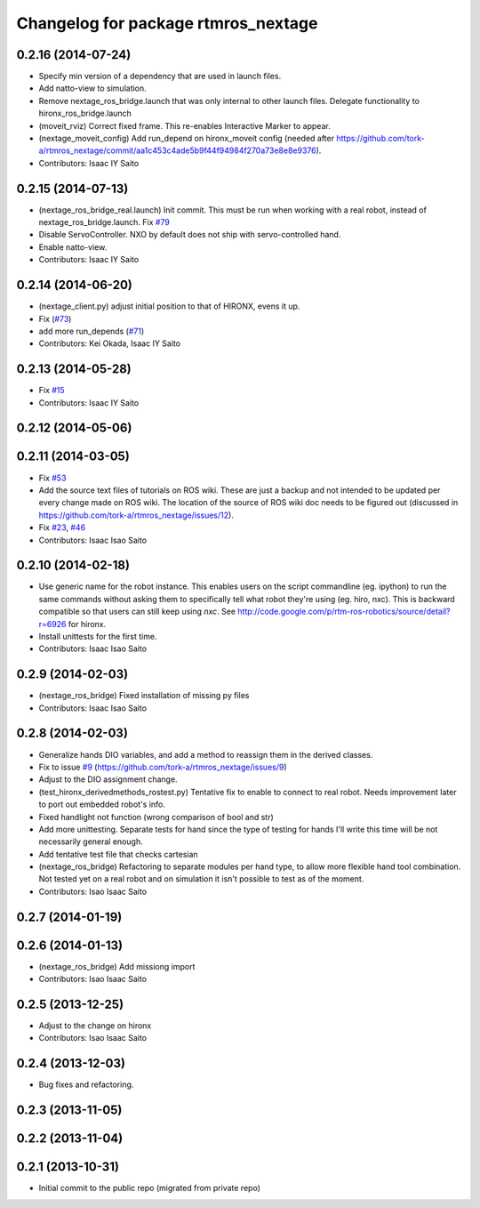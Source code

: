 ^^^^^^^^^^^^^^^^^^^^^^^^^^^^^^^^^^^^
Changelog for package rtmros_nextage
^^^^^^^^^^^^^^^^^^^^^^^^^^^^^^^^^^^^

0.2.16 (2014-07-24)
-------------------
* Specify min version of a dependency that are used in launch files.
* Add natto-view to simulation.
* Remove nextage_ros_bridge.launch that was only internal to other launch files. Delegate functionality to hironx_ros_bridge.launch
* (moveit_rviz) Correct fixed frame. This re-enables Interactive Marker to appear.
* (nextage_moveit_config) Add run_depend on hironx_moveit config (needed after https://github.com/tork-a/rtmros_nextage/commit/aa1c453c4ade5b9f44f94984f270a73e8e8e9376).
* Contributors: Isaac IY Saito

0.2.15 (2014-07-13)
-------------------
* (nextage_ros_bridge_real.launch) Init commit. This must be run when working with a real robot, instead of nextage_ros_bridge.launch. Fix `#79 <https://github.com/tork-a/rtmros_nextage/issues/79>`_
* Disable ServoController. NXO by default does not ship with servo-controlled hand.
* Enable natto-view.
* Contributors: Isaac IY Saito

0.2.14 (2014-06-20)
-------------------
* (nextage_client.py) adjust initial position to that of HIRONX, evens it up.
* Fix (`#73 <https://github.com/tork-a/rtmros_nextage/issues/73>`_)
* add more run_depends (`#71 <https://github.com/tork-a/rtmros_nextage/issues/71>`_)
* Contributors: Kei Okada, Isaac IY Saito

0.2.13 (2014-05-28)
-------------------
* Fix `#15 <https://github.com/tork-a/rtmros_nextage/issues/15>`_
* Contributors: Isaac IY Saito

0.2.12 (2014-05-06)
-------------------

0.2.11 (2014-03-05)
-------------------
* Fix `#53 <https://github.com/tork-a/rtmros_nextage/issues/53>`_
* Add the source text files of tutorials on ROS wiki. These are just a backup and not intended to be updated per every change made on ROS wiki. The location of the source of ROS wiki doc needs to be figured out (discussed in https://github.com/tork-a/rtmros_nextage/issues/12).
* Fix `#23 <https://github.com/tork-a/rtmros_nextage/issues/23>`_, `#46 <https://github.com/tork-a/rtmros_nextage/issues/46>`_
* Contributors: Isaac Isao Saito

0.2.10 (2014-02-18)
-------------------
* Use generic name for the robot instance. This enables users on the script commandline (eg. ipython) to run the same commands without asking them to specifically tell what robot they're using (eg. hiro, nxc). This is backward compatible so that users can still keep using `nxc`. See http://code.google.com/p/rtm-ros-robotics/source/detail?r=6926 for hironx.
* Install unittests for the first time.
* Contributors: Isaac Isao Saito

0.2.9 (2014-02-03)
------------------
* (nextage_ros_bridge) Fixed installation of missing py files
* Contributors: Isaac Isao Saito

0.2.8 (2014-02-03)
------------------
* Generalize hands DIO variables, and add a method to reassign them in the derived classes.
* Fix to issue `#9 <https://github.com/tork-a/rtmros_nextage/issues/9>`_ (https://github.com/tork-a/rtmros_nextage/issues/9)
* Adjust to the DIO assignment change.
* (test_hironx_derivedmethods_rostest.py) Tentative fix to enable to connect to real robot. Needs improvement later to port out embedded robot's info.
* Fixed handlight not function (wrong comparison of bool and str)
* Add more unittesting. Separate tests for hand since the type of testing for hands I'll write this time will be not necessarily general enough.
* Add tentative test file that checks cartesian
* (nextage_ros_bridge) Refactoring to separate modules per hand type, to allow more flexible hand tool combination. Not tested yet on a real robot and on simulation it isn't possible to test as of the moment.
* Contributors: Isao Isaac Saito

0.2.7 (2014-01-19)
------------------

0.2.6 (2014-01-13)
------------------
* (nextage_ros_bridge) Add missiong import
* Contributors: Isao Isaac Saito

0.2.5 (2013-12-25)
------------------
* Adjust to the change on hironx
* Contributors: Isao Isaac Saito

0.2.4 (2013-12-03)
------------------
* Bug fixes and refactoring.

0.2.3 (2013-11-05)
-----------

0.2.2 (2013-11-04)
-----------

0.2.1 (2013-10-31)
------------------
* Initial commit to the public repo (migrated from private repo)
